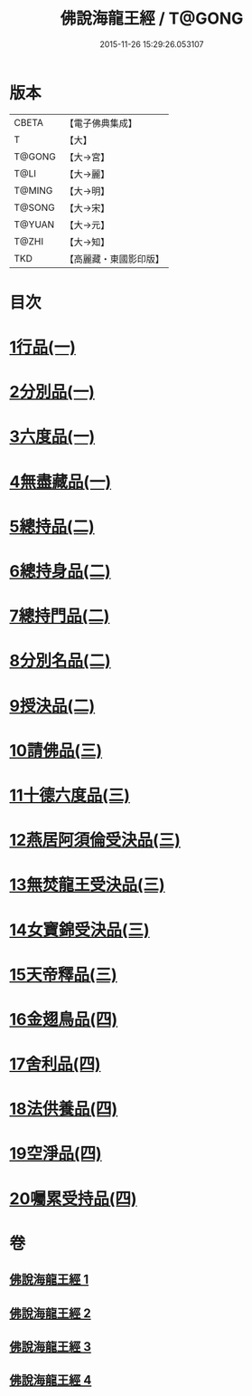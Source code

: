 #+TITLE: 佛說海龍王經 / T@GONG
#+DATE: 2015-11-26 15:29:26.053107
* 版本
 |     CBETA|【電子佛典集成】|
 |         T|【大】     |
 |    T@GONG|【大→宮】   |
 |      T@LI|【大→麗】   |
 |    T@MING|【大→明】   |
 |    T@SONG|【大→宋】   |
 |    T@YUAN|【大→元】   |
 |     T@ZHI|【大→知】   |
 |       TKD|【高麗藏・東國影印版】|

* 目次
* [[file:KR6i0232_001.txt::001-0131c12][1行品(一)]]
* [[file:KR6i0232_001.txt::0135a17][2分別品(一)]]
* [[file:KR6i0232_001.txt::0135b15][3六度品(一)]]
* [[file:KR6i0232_001.txt::0136a21][4無盡藏品(一)]]
* [[file:KR6i0232_002.txt::002-0137c24][5總持品(二)]]
* [[file:KR6i0232_002.txt::0139a16][6總持身品(二)]]
* [[file:KR6i0232_002.txt::0140a16][7總持門品(二)]]
* [[file:KR6i0232_002.txt::0142c20][8分別名品(二)]]
* [[file:KR6i0232_002.txt::0143a11][9授決品(二)]]
* [[file:KR6i0232_003.txt::003-0144b5][10請佛品(三)]]
* [[file:KR6i0232_003.txt::0146a19][11十德六度品(三)]]
* [[file:KR6i0232_003.txt::0148a17][12燕居阿須倫受決品(三)]]
* [[file:KR6i0232_003.txt::0149a5][13無焚龍王受決品(三)]]
* [[file:KR6i0232_003.txt::0149b21][14女寶錦受決品(三)]]
* [[file:KR6i0232_003.txt::0150c6][15天帝釋品(三)]]
* [[file:KR6i0232_004.txt::004-0151a5][16金翅鳥品(四)]]
* [[file:KR6i0232_004.txt::0151c16][17舍利品(四)]]
* [[file:KR6i0232_004.txt::0152b10][18法供養品(四)]]
* [[file:KR6i0232_004.txt::0154c18][19空淨品(四)]]
* [[file:KR6i0232_004.txt::0155c20][20囑累受持品(四)]]
* 卷
** [[file:KR6i0232_001.txt][佛說海龍王經 1]]
** [[file:KR6i0232_002.txt][佛說海龍王經 2]]
** [[file:KR6i0232_003.txt][佛說海龍王經 3]]
** [[file:KR6i0232_004.txt][佛說海龍王經 4]]
